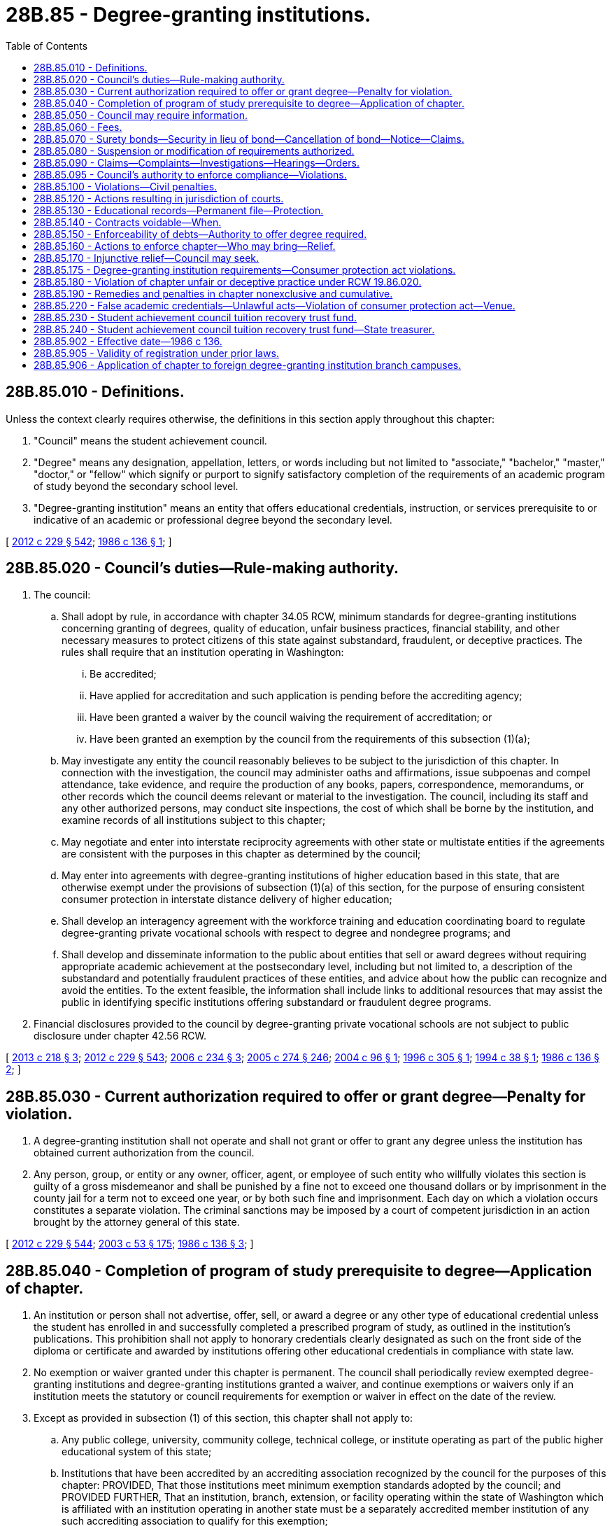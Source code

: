 = 28B.85 - Degree-granting institutions.
:toc:

== 28B.85.010 - Definitions.
Unless the context clearly requires otherwise, the definitions in this section apply throughout this chapter:

. "Council" means the student achievement council.

. "Degree" means any designation, appellation, letters, or words including but not limited to "associate," "bachelor," "master," "doctor," or "fellow" which signify or purport to signify satisfactory completion of the requirements of an academic program of study beyond the secondary school level.

. "Degree-granting institution" means an entity that offers educational credentials, instruction, or services prerequisite to or indicative of an academic or professional degree beyond the secondary level.

[ http://lawfilesext.leg.wa.gov/biennium/2011-12/Pdf/Bills/Session%20Laws/House/2483-S2.SL.pdf?cite=2012%20c%20229%20§%20542[2012 c 229 § 542]; http://leg.wa.gov/CodeReviser/documents/sessionlaw/1986c136.pdf?cite=1986%20c%20136%20§%201[1986 c 136 § 1]; ]

== 28B.85.020 - Council's duties—Rule-making authority.
. The council:

.. Shall adopt by rule, in accordance with chapter 34.05 RCW, minimum standards for degree-granting institutions concerning granting of degrees, quality of education, unfair business practices, financial stability, and other necessary measures to protect citizens of this state against substandard, fraudulent, or deceptive practices. The rules shall require that an institution operating in Washington:

... Be accredited;

... Have applied for accreditation and such application is pending before the accrediting agency;

... Have been granted a waiver by the council waiving the requirement of accreditation; or

... Have been granted an exemption by the council from the requirements of this subsection (1)(a);

.. May investigate any entity the council reasonably believes to be subject to the jurisdiction of this chapter. In connection with the investigation, the council may administer oaths and affirmations, issue subpoenas and compel attendance, take evidence, and require the production of any books, papers, correspondence, memorandums, or other records which the council deems relevant or material to the investigation. The council, including its staff and any other authorized persons, may conduct site inspections, the cost of which shall be borne by the institution, and examine records of all institutions subject to this chapter;

.. May negotiate and enter into interstate reciprocity agreements with other state or multistate entities if the agreements are consistent with the purposes in this chapter as determined by the council;

.. May enter into agreements with degree-granting institutions of higher education based in this state, that are otherwise exempt under the provisions of subsection (1)(a) of this section, for the purpose of ensuring consistent consumer protection in interstate distance delivery of higher education;

.. Shall develop an interagency agreement with the workforce training and education coordinating board to regulate degree-granting private vocational schools with respect to degree and nondegree programs; and

.. Shall develop and disseminate information to the public about entities that sell or award degrees without requiring appropriate academic achievement at the postsecondary level, including but not limited to, a description of the substandard and potentially fraudulent practices of these entities, and advice about how the public can recognize and avoid the entities. To the extent feasible, the information shall include links to additional resources that may assist the public in identifying specific institutions offering substandard or fraudulent degree programs.

. Financial disclosures provided to the council by degree-granting private vocational schools are not subject to public disclosure under chapter 42.56 RCW.

[ http://lawfilesext.leg.wa.gov/biennium/2013-14/Pdf/Bills/Session%20Laws/House/1736.SL.pdf?cite=2013%20c%20218%20§%203[2013 c 218 § 3]; http://lawfilesext.leg.wa.gov/biennium/2011-12/Pdf/Bills/Session%20Laws/House/2483-S2.SL.pdf?cite=2012%20c%20229%20§%20543[2012 c 229 § 543]; http://lawfilesext.leg.wa.gov/biennium/2005-06/Pdf/Bills/Session%20Laws/House/2507-S.SL.pdf?cite=2006%20c%20234%20§%203[2006 c 234 § 3]; http://lawfilesext.leg.wa.gov/biennium/2005-06/Pdf/Bills/Session%20Laws/House/1133-S.SL.pdf?cite=2005%20c%20274%20§%20246[2005 c 274 § 246]; http://lawfilesext.leg.wa.gov/biennium/2003-04/Pdf/Bills/Session%20Laws/House/2381-S.SL.pdf?cite=2004%20c%2096%20§%201[2004 c 96 § 1]; http://lawfilesext.leg.wa.gov/biennium/1995-96/Pdf/Bills/Session%20Laws/Senate/6174.SL.pdf?cite=1996%20c%20305%20§%201[1996 c 305 § 1]; http://lawfilesext.leg.wa.gov/biennium/1993-94/Pdf/Bills/Session%20Laws/Senate/6371-S.SL.pdf?cite=1994%20c%2038%20§%201[1994 c 38 § 1]; http://leg.wa.gov/CodeReviser/documents/sessionlaw/1986c136.pdf?cite=1986%20c%20136%20§%202[1986 c 136 § 2]; ]

== 28B.85.030 - Current authorization required to offer or grant degree—Penalty for violation.
. A degree-granting institution shall not operate and shall not grant or offer to grant any degree unless the institution has obtained current authorization from the council.

. Any person, group, or entity or any owner, officer, agent, or employee of such entity who willfully violates this section is guilty of a gross misdemeanor and shall be punished by a fine not to exceed one thousand dollars or by imprisonment in the county jail for a term not to exceed one year, or by both such fine and imprisonment. Each day on which a violation occurs constitutes a separate violation. The criminal sanctions may be imposed by a court of competent jurisdiction in an action brought by the attorney general of this state.

[ http://lawfilesext.leg.wa.gov/biennium/2011-12/Pdf/Bills/Session%20Laws/House/2483-S2.SL.pdf?cite=2012%20c%20229%20§%20544[2012 c 229 § 544]; http://lawfilesext.leg.wa.gov/biennium/2003-04/Pdf/Bills/Session%20Laws/Senate/5758.SL.pdf?cite=2003%20c%2053%20§%20175[2003 c 53 § 175]; http://leg.wa.gov/CodeReviser/documents/sessionlaw/1986c136.pdf?cite=1986%20c%20136%20§%203[1986 c 136 § 3]; ]

== 28B.85.040 - Completion of program of study prerequisite to degree—Application of chapter.
. An institution or person shall not advertise, offer, sell, or award a degree or any other type of educational credential unless the student has enrolled in and successfully completed a prescribed program of study, as outlined in the institution's publications. This prohibition shall not apply to honorary credentials clearly designated as such on the front side of the diploma or certificate and awarded by institutions offering other educational credentials in compliance with state law.

. No exemption or waiver granted under this chapter is permanent. The council shall periodically review exempted degree-granting institutions and degree-granting institutions granted a waiver, and continue exemptions or waivers only if an institution meets the statutory or council requirements for exemption or waiver in effect on the date of the review.

. Except as provided in subsection (1) of this section, this chapter shall not apply to:

.. Any public college, university, community college, technical college, or institute operating as part of the public higher educational system of this state;

.. Institutions that have been accredited by an accrediting association recognized by the council for the purposes of this chapter: PROVIDED, That those institutions meet minimum exemption standards adopted by the council; and PROVIDED FURTHER, That an institution, branch, extension, or facility operating within the state of Washington which is affiliated with an institution operating in another state must be a separately accredited member institution of any such accrediting association to qualify for this exemption;

.. Institutions of a religious character, but only as to those education programs devoted exclusively to religious or theological objectives if the programs are represented in an accurate manner in institutional catalogs and other official publications;

.. Honorary credentials clearly designated as such on the front side of the diploma or certificate awarded by institutions offering other educational credentials in compliance with state law; or

.. Institutions not otherwise exempt which offer only workshops or seminars and institutions offering only credit-bearing workshops or seminars lasting no longer than three calendar days.

[ http://lawfilesext.leg.wa.gov/biennium/2011-12/Pdf/Bills/Session%20Laws/House/2483-S2.SL.pdf?cite=2012%20c%20229%20§%20545[2012 c 229 § 545]; http://lawfilesext.leg.wa.gov/biennium/2005-06/Pdf/Bills/Session%20Laws/House/2507-S.SL.pdf?cite=2006%20c%20234%20§%204[2006 c 234 § 4]; http://lawfilesext.leg.wa.gov/biennium/2003-04/Pdf/Bills/Session%20Laws/House/2381-S.SL.pdf?cite=2004%20c%2096%20§%202[2004 c 96 § 2]; http://lawfilesext.leg.wa.gov/biennium/1995-96/Pdf/Bills/Session%20Laws/Senate/6177.SL.pdf?cite=1996%20c%2097%20§%201[1996 c 97 § 1]; http://lawfilesext.leg.wa.gov/biennium/1993-94/Pdf/Bills/Session%20Laws/Senate/6371-S.SL.pdf?cite=1994%20c%2038%20§%202[1994 c 38 § 2]; http://leg.wa.gov/CodeReviser/documents/sessionlaw/1986c136.pdf?cite=1986%20c%20136%20§%204[1986 c 136 § 4]; ]

== 28B.85.050 - Council may require information.
All degree-granting institutions subject to this chapter shall file information with the council as the council may require.

[ http://lawfilesext.leg.wa.gov/biennium/2011-12/Pdf/Bills/Session%20Laws/House/2483-S2.SL.pdf?cite=2012%20c%20229%20§%20546[2012 c 229 § 546]; http://leg.wa.gov/CodeReviser/documents/sessionlaw/1986c136.pdf?cite=1986%20c%20136%20§%205[1986 c 136 § 5]; ]

== 28B.85.060 - Fees.
The council shall impose fees on any degree-granting institution authorized to operate under this chapter. Fees shall be set and revised by the council by rule at the level necessary to approximately recover the staffing costs incurred in administering this chapter. Fees shall be deposited in the general fund.

[ http://lawfilesext.leg.wa.gov/biennium/2011-12/Pdf/Bills/Session%20Laws/House/2483-S2.SL.pdf?cite=2012%20c%20229%20§%20547[2012 c 229 § 547]; http://leg.wa.gov/CodeReviser/documents/sessionlaw/1986c136.pdf?cite=1986%20c%20136%20§%206[1986 c 136 § 6]; ]

== 28B.85.070 - Surety bonds—Security in lieu of bond—Cancellation of bond—Notice—Claims.
. The council may require any degree-granting institution to have on file with the council an approved surety bond or other security in lieu of a bond in an amount determined by the council.

. In lieu of a surety bond, an institution may deposit with the council a cash deposit or other negotiable security acceptable to the council. The security deposited with the council in lieu of the surety bond shall be returned to the institution one year after the institution's authorization has expired or been revoked if legal action has not been instituted against the institution or the security deposit at the expiration of the year. The obligations and remedies relating to surety bonds authorized by this section, including but not limited to the settlement of claims procedure in subsection (5) of this section, shall apply to deposits filed with the council, as applicable.

. Each bond shall:

.. Be executed by the institution as principal and by a corporate surety licensed to do business in the state;

.. Be payable to the state for the benefit and protection of any student or enrollee of an institution, or, in the case of a minor, his or her parents or guardian;

.. Be conditioned on compliance with all provisions of this chapter and the council's rules adopted under this chapter;

.. Require the surety to give written notice to the council at least thirty-five days before cancellation of the bond; and

.. Remain in effect for one year following the effective date of its cancellation or termination as to any obligation occurring on or before the effective date of cancellation or termination.

. Upon receiving notice of a bond cancellation, the council shall notify the institution that the authorization will be suspended on the effective date of the bond cancellation unless the institution files with the council another approved surety bond or other security. The council may suspend or revoke the authorization at an earlier date if it has reason to believe that such action will prevent students from losing their tuition or fees.

. If a complaint is filed under RCW 28B.85.090(1) against an institution, the council may file a claim against the surety and settle claims against the surety by following the procedure in this subsection.

.. The council shall attempt to notify all potential claimants. If the absence of records or other circumstances makes it impossible or unreasonable for the council to ascertain the names and addresses of all the claimants, the council after exerting due diligence and making reasonable inquiry to secure that information from all reasonable and available sources, may make a demand on a bond on the basis of information in the council's possession. The council is not liable or responsible for claims or the handling of claims that may subsequently appear or be discovered.

.. Thirty days after notification, if a claimant fails, refuses, or neglects to file with the council a verified claim, the council shall be relieved of further duty or action under this chapter on behalf of the claimant.

.. After reviewing the claims, the council may make demands upon the bond on behalf of those claimants whose claims have been filed. The council may settle or compromise the claims with the surety and may execute and deliver a release and discharge of the bond.

.. If the surety refuses to pay the demand, the council may bring an action on the bond in behalf of the claimants. If an action is commenced on the bond, the council may require a new bond to be filed.

.. Within ten days after a recovery on a bond or other posted security has occurred, the institution shall file a new bond or otherwise restore its security on file to the required amount.

. The liability of the surety shall not exceed the amount of the bond.

[ http://lawfilesext.leg.wa.gov/biennium/2011-12/Pdf/Bills/Session%20Laws/House/2483-S2.SL.pdf?cite=2012%20c%20229%20§%20548[2012 c 229 § 548]; http://leg.wa.gov/CodeReviser/documents/sessionlaw/1986c136.pdf?cite=1986%20c%20136%20§%207[1986 c 136 § 7]; ]

== 28B.85.080 - Suspension or modification of requirements authorized.
The council may suspend or modify any of the requirements under this chapter in a particular case if the council finds that:

. The suspension or modification is consistent with the purposes of this chapter; and

. The education to be offered addresses a substantial, demonstrated need among residents of the state or that literal application of this chapter would cause a manifestly unreasonable hardship.

[ http://lawfilesext.leg.wa.gov/biennium/2011-12/Pdf/Bills/Session%20Laws/House/2483-S2.SL.pdf?cite=2012%20c%20229%20§%20549[2012 c 229 § 549]; http://leg.wa.gov/CodeReviser/documents/sessionlaw/1986c136.pdf?cite=1986%20c%20136%20§%208[1986 c 136 § 8]; ]

== 28B.85.090 - Claims—Complaints—Investigations—Hearings—Orders.
. Complaints may be filed with the council under this chapter by a person claiming loss of tuition or fees as a result of an unfair business practice. The complaint shall set forth the alleged violation and shall contain information required by the council. A complaint may also be filed with the council by an authorized staff member of the council or by the attorney general.

. The council shall investigate any complaint under this section and may attempt to bring about a settlement. The council may hold a hearing pursuant to the Administrative Procedure Act, chapter 34.05 RCW, in order to determine whether a violation has occurred. If the council prevails, the degree-granting institution shall pay the costs of the administrative hearing.

. If, after the hearing, the council finds that the institution or its agent engaged in or is engaging in any unfair business practice, the council shall issue and cause to be served upon the violator an order requiring the violator to cease and desist from the act or practice and may impose the penalties under RCW 28B.85.095 and 28B.85.100. If the council finds that the complainant has suffered loss as a result of the act or practice, the council may order full or partial restitution for the loss. The complainant is not bound by the council's determination of restitution and may pursue any other legal remedy.

[ http://lawfilesext.leg.wa.gov/biennium/2017-18/Pdf/Bills/Session%20Laws/House/1439-S2.SL.pdf?cite=2018%20c%20203%20§%203[2018 c 203 § 3]; http://lawfilesext.leg.wa.gov/biennium/2011-12/Pdf/Bills/Session%20Laws/House/2483-S2.SL.pdf?cite=2012%20c%20229%20§%20550[2012 c 229 § 550]; http://leg.wa.gov/CodeReviser/documents/sessionlaw/1989c175.pdf?cite=1989%20c%20175%20§%2082[1989 c 175 § 82]; http://leg.wa.gov/CodeReviser/documents/sessionlaw/1986c136.pdf?cite=1986%20c%20136%20§%209[1986 c 136 § 9]; ]

== 28B.85.095 - Council's authority to enforce compliance—Violations.
. [Empty]
.. The council may deny, revoke, or suspend the authorization of any degree-granting institution authorized to operate under this chapter that is found to be in violation of this chapter.

.. The council may not delegate to any other state its authority to oversee and enforce compliance with this chapter or its authority to respond to complaints by students in this state, regardless of whether the institution is authorized by, or has its home in, another state. Under RCW 28B.85.020(1)(c), participation in interstate reciprocity agreements consistent with the purposes of this chapter does not delegate authority for compliance with this chapter or authority to respond to student complaints.

. It is a violation of this chapter for a degree-granting institution authorized to operate under this chapter or an agent employed by such a degree-granting institution to:

.. Provide prospective students with any testimonial, endorsement, or other information that a reasonable person would find was likely to mislead or deceive prospective students or the public regarding current practices of the school, current conditions for employment opportunities, postgraduation employment by industry, or probable earnings in the occupation for which the education was designed, the likelihood of obtaining financial aid or low-interest loans for tuition, or the ability of graduates to repay loans;

.. Use any official United States military logo in advertising or promotional materials; or

.. Violate the provision of RCW 28B.85.175(1)(b) regarding the sale of, or inducing of students to obtain, specific consumer student loan products.

[ http://lawfilesext.leg.wa.gov/biennium/2017-18/Pdf/Bills/Session%20Laws/House/1439-S2.SL.pdf?cite=2018%20c%20203%20§%204[2018 c 203 § 4]; ]

== 28B.85.100 - Violations—Civil penalties.
Any person, group, or entity or any owner, officer, agent, or employee of such entity who willfully violates any provision of this chapter or the rules adopted under this chapter shall be subject to a civil penalty of not more than one hundred dollars for each violation. Each day on which a violation occurs constitutes a separate violation. The fine may be imposed by the council or by any court of competent jurisdiction.

[ http://lawfilesext.leg.wa.gov/biennium/2011-12/Pdf/Bills/Session%20Laws/House/2483-S2.SL.pdf?cite=2012%20c%20229%20§%20551[2012 c 229 § 551]; http://leg.wa.gov/CodeReviser/documents/sessionlaw/1986c136.pdf?cite=1986%20c%20136%20§%2010[1986 c 136 § 10]; ]

== 28B.85.120 - Actions resulting in jurisdiction of courts.
A degree-granting institution, whether located in this state or outside of this state, that conducts business of any kind, makes any offers, advertises, solicits, or enters into any contracts in this state or with a resident of this state is subject to the jurisdiction of the courts of this state for any cause of action arising from the acts.

[ http://leg.wa.gov/CodeReviser/documents/sessionlaw/1986c136.pdf?cite=1986%20c%20136%20§%2012[1986 c 136 § 12]; ]

== 28B.85.130 - Educational records—Permanent file—Protection.
If any degree-granting institution discontinues its operation, the chief administrative officer of the institution shall file with the council the original or legible true copies of all educational records required by the council. If the council determines that any educational records are in danger of being made unavailable to the council, the council may seek a court order to protect and if necessary take possession of the records. The council shall cause to be maintained a permanent file of educational records coming into its possession.

[ http://lawfilesext.leg.wa.gov/biennium/2011-12/Pdf/Bills/Session%20Laws/House/2483-S2.SL.pdf?cite=2012%20c%20229%20§%20552[2012 c 229 § 552]; http://leg.wa.gov/CodeReviser/documents/sessionlaw/1986c136.pdf?cite=1986%20c%20136%20§%2013[1986 c 136 § 13]; ]

== 28B.85.140 - Contracts voidable—When.
If a student or prospective student is a resident of this state at the time any contract relating to payment for education or any note, instrument, or other evidence of indebtedness relating thereto is entered into, RCW 28B.85.150 shall govern the rights of the parties to the contract or evidence of indebtedness. If a contract or evidence of indebtedness contains any of the following agreements, the contract is voidable at the option of the student or prospective student:

. That the law of another state shall apply;

. That the maker or any person liable on the contract or evidence of indebtedness consents to the jurisdiction of another state;

. That another person is authorized to confess judgment on the contract or evidence of indebtedness; or

. That fixes venue.

[ http://leg.wa.gov/CodeReviser/documents/sessionlaw/1986c136.pdf?cite=1986%20c%20136%20§%2014[1986 c 136 § 14]; ]

== 28B.85.150 - Enforceability of debts—Authority to offer degree required.
A note, instrument, or other evidence of indebtedness or contract relating to payment for education for a degree is not enforceable in the courts of this state by a degree-granting institution or holder of the instrument unless the institution was authorized to offer the degree under this chapter at the time the note, instrument, or other evidence of indebtedness or contract was entered into.

[ http://leg.wa.gov/CodeReviser/documents/sessionlaw/1986c136.pdf?cite=1986%20c%20136%20§%2015[1986 c 136 § 15]; ]

== 28B.85.160 - Actions to enforce chapter—Who may bring—Relief.
The attorney general or the prosecuting attorney of any county in which a degree-granting institution or agent of the institution is found may bring an action in any court of competent jurisdiction for the enforcement of this chapter. The court may issue an injunction or grant any other appropriate form of relief.

[ http://leg.wa.gov/CodeReviser/documents/sessionlaw/1986c136.pdf?cite=1986%20c%20136%20§%2016[1986 c 136 § 16]; ]

== 28B.85.170 - Injunctive relief—Council may seek.
The council may seek injunctive relief, after giving notice to the affected party, in a court of competent jurisdiction for a violation of this chapter or the rules adopted under this chapter. The council need not allege or prove that the council has no adequate remedy at law. The right of injunction provided in this section is in addition to any other legal remedy which the council has and is in addition to any right of criminal prosecution provided by law. The existence of council action with respect to alleged violations of this chapter and rules adopted under this chapter does not operate as a bar to an action for injunctive relief under this section.

[ http://lawfilesext.leg.wa.gov/biennium/2011-12/Pdf/Bills/Session%20Laws/House/2483-S2.SL.pdf?cite=2012%20c%20229%20§%20553[2012 c 229 § 553]; http://leg.wa.gov/CodeReviser/documents/sessionlaw/1986c136.pdf?cite=1986%20c%20136%20§%2017[1986 c 136 § 17]; ]

== 28B.85.175 - Degree-granting institution requirements—Consumer protection act violations.
. A degree-granting institution authorized to operate under this chapter must:

.. Present data about its completion rates, employment rates, loan or indebtedness metrics, or its graduates' median hourly and annual earnings, the posted data consistent with the data posted on the workforce training and education coordinating board's career bridge web site or the data posted by the United States department of education, if the board or the department of education has posted such data;

.. Not engage in any practice regarding the sale of, or inducing of students to obtain, specific consumer student loan products to fund education that financially benefits any person or entity that has an ownership interest in the institution, unless the institution can demonstrate to the council that the student has exhausted all federal aid options and has been denied noninstitutional private commercial loan products. The prohibition in this subsection (1)(b) applies to any degree-granting institution authorized to operate under this chapter, and any agent of the institution, that has at least one hundred fifty students or more enrolled in the state in any given year or that has been operating in the state for less than two consecutive years. A financial benefit for purposes of this subsection (1)(b) does not include merely having an interest in students with loans enrolling in the institution or assisting students with financial aid matters. For purposes of this subsection (1)(b), "agent" means any employee, officer, or contractor working on behalf of the institution; and

.. Disclose to the council regarding any pending investigations by an oversight entity, including the nature of that investigation, within thirty days of the degree-granting institution's first knowledge of the investigation. For the purposes of this subsection, "investigation" means any inquiry into possible violations of any applicable laws or accreditation standards. For the purposes of this subsection, "oversight entity" means all of the following:

... Any federal or state entity that provides financial aid to students of the institution or approves the institution for participation in a financial aid program;

... Any state or federal attorney general's office or department of justice;

... Any regulator that approves the operation of the private vocational school;

... The federal consumer financial protection bureau or the federal securities and exchange commission; and

.. Any accrediting agency.

. A violation of any provision of this section is also a violation of RCW 19.86.020 of the consumer protection act. The penalties authorized pursuant to subsection (1) of this section do not preclude remedies available under the provisions of the consumer protection act.

[ http://lawfilesext.leg.wa.gov/biennium/2017-18/Pdf/Bills/Session%20Laws/House/1439-S2.SL.pdf?cite=2018%20c%20203%20§%205[2018 c 203 § 5]; ]

== 28B.85.180 - Violation of chapter unfair or deceptive practice under RCW  19.86.020.
A violation of this chapter or the rules adopted under this chapter affects the public interest and is an unfair or deceptive act or practice in violation of RCW 19.86.020 of the consumer protection act. The remedies and sanctions provided by this section shall not preclude application of other remedies and sanctions.

[ http://leg.wa.gov/CodeReviser/documents/sessionlaw/1986c136.pdf?cite=1986%20c%20136%20§%2018[1986 c 136 § 18]; ]

== 28B.85.190 - Remedies and penalties in chapter nonexclusive and cumulative.
The remedies and penalties provided for in this chapter are nonexclusive and cumulative and do not affect any other actions or proceedings.

[ http://leg.wa.gov/CodeReviser/documents/sessionlaw/1986c136.pdf?cite=1986%20c%20136%20§%2019[1986 c 136 § 19]; ]

== 28B.85.220 - False academic credentials—Unlawful acts—Violation of consumer protection act—Venue.
. It is unlawful for a person to:

.. Grant or award a false academic credential or offer to grant or award a false academic credential in violation of this section;

.. Represent that a credit earned or granted by the person, in violation of this section, can be applied toward a credential offered by another person; or

.. Solicit another person to seek a credential or to earn a credit that is offered in violation of this section.

. The definitions in RCW 9A.60.070 apply to this section.

. A violation of this section constitutes an unfair or deceptive act or practice in the conduct of trade or commerce under chapter 19.86 RCW.

. In addition to any other venue authorized by law, venue for the prosecution of an offense under this section is in the county in which an element of the offense occurs.

[ http://lawfilesext.leg.wa.gov/biennium/2005-06/Pdf/Bills/Session%20Laws/House/2507-S.SL.pdf?cite=2006%20c%20234%20§%201[2006 c 234 § 1]; ]

== 28B.85.230 - Student achievement council tuition recovery trust fund.
. [Empty]
.. For the purpose of providing relief to students impacted by the voluntary or involuntary closure of schools regulated under this chapter, the council shall establish, maintain, and administer a student achievement council tuition recovery trust fund created in RCW 28B.85.240. All funds collected for the student achievement council tuition recovery trust fund are payable to the state for the benefit and protection of any student or enrollee of a private school licensed under this chapter, for purposes including but not limited to the settlement of claims related to school closures.

.. No liability accrues to the state from claims made against the student achievement council tuition recovery trust fund.

. [Empty]
.. The council may impose a fee structure, set forth in rule, on schools licensed under this chapter to fund the student achievement council tuition recovery trust fund.

.. The council must determine an amount that would be sufficient in the student achievement council tuition recovery trust fund to provide relief to students in the event of a school closure. The council shall adopt schedules of times and amounts for effecting payments of fees. To reach the amount determined, the council may phase in the collection of fees, but must achieve the amount determined to be sufficient no later than five years from June 7, 2018.

. Money from the student achievement council tuition recovery trust fund may be used for:

.. Providing refunds to students affected by school closures;

.. Securing and administering student records; and

.. Any other response the council determines is necessary to mitigate impacts of a potential or actual school closure.

. In order for a school to be and remain licensed under this chapter, each school owner shall, in addition to other requirements under this chapter, make cash deposits on behalf of the school into a student achievement council tuition recovery trust fund.

. The student achievement council tuition recovery trust fund's liability with respect to each participating school commences on the date of the initial deposit into the student achievement council tuition recovery trust fund made on its behalf and ceases one year from the date the school is no longer licensed under this chapter.

. The council shall adopt by rule a matrix for calculating the deposits into the student achievement council tuition recovery trust fund on behalf of each school.

. No vested right or interest in deposited funds is created or implied for the depositor at any time during the operation of the student achievement council tuition recovery trust fund or at any such future time that the student achievement council tuition recovery trust fund may be dissolved. All funds deposited are payable to the state for the purposes described under this section. The council shall maintain the student achievement council tuition recovery trust fund, serve appropriate notices to affected owners when scheduled deposits are due, collect deposits, and make disbursements to settle claims against the student achievement council tuition recovery trust fund.

. The council shall adopt rules to address notifying potential claimants, settling claims, disbursing funds, and any other processes necessary to implement the purpose of this section.

[ http://lawfilesext.leg.wa.gov/biennium/2017-18/Pdf/Bills/Session%20Laws/House/1439-S2.SL.pdf?cite=2018%20c%20203%20§%2011[2018 c 203 § 11]; ]

== 28B.85.240 - Student achievement council tuition recovery trust fund—State treasurer.
The student achievement council tuition recovery trust fund is created in the custody of the state treasurer. All receipts from fees imposed on schools licensed under this chapter and RCW 28B.85.230 must be deposited into the fund. Expenditures from the fund may be used only for the purposes in RCW 28B.85.230. Only the council may authorize expenditures from the fund. The fund is subject to allotment procedures under chapter 43.88 RCW, but an appropriation is not required for expenditures.

[ http://lawfilesext.leg.wa.gov/biennium/2017-18/Pdf/Bills/Session%20Laws/House/1439-S2.SL.pdf?cite=2018%20c%20203%20§%2012[2018 c 203 § 12]; ]

== 28B.85.902 - Effective date—1986 c 136.
This act shall take effect July 1, 1986.

[ http://leg.wa.gov/CodeReviser/documents/sessionlaw/1986c136.pdf?cite=1986%20c%20136%20§%2024[1986 c 136 § 24]; ]

== 28B.85.905 - Validity of registration under prior laws.
A degree-granting institution registered under chapter 188, Laws of 1979, as amended, as of June 30, 1986, is not required to apply for authorization under chapter 28B.85 RCW until the expiration date of such registration.

[ http://leg.wa.gov/CodeReviser/documents/sessionlaw/1986c136.pdf?cite=1986%20c%20136%20§%2022[1986 c 136 § 22]; ]

== 28B.85.906 - Application of chapter to foreign degree-granting institution branch campuses.
This chapter shall not apply to any approved branch campus of a foreign degree-granting institution in compliance with chapter 28B.90 RCW.

[ http://lawfilesext.leg.wa.gov/biennium/1993-94/Pdf/Bills/Session%20Laws/House/1497-S.SL.pdf?cite=1993%20c%20181%20§%207[1993 c 181 § 7]; ]

